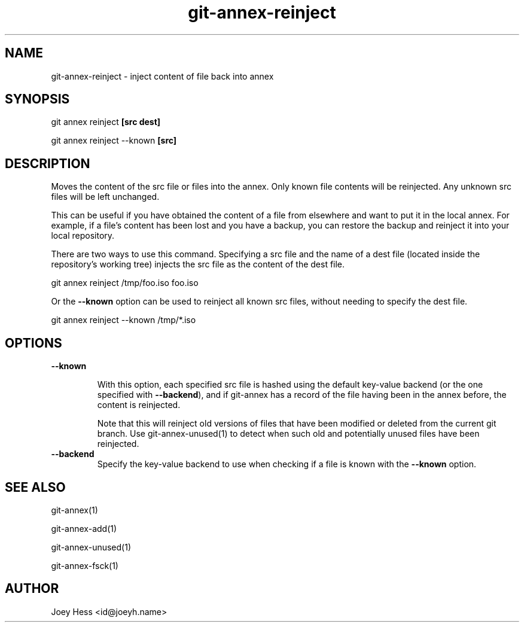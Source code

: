 .TH git-annex-reinject 1
.SH NAME
git-annex-reinject \- inject content of file back into annex
.PP
.SH SYNOPSIS
git annex reinject \fB[src dest]\fP
.PP
git annex reinject \-\-known \fB[src]\fP
.PP
.SH DESCRIPTION
Moves the content of the src file or files into the annex.
Only known file contents will be reinjected. Any unknown src files will
be left unchanged.
.PP
This can be useful if you have obtained the content of a file from
elsewhere and want to put it in the local annex. For example, if a file's
content has been lost and you have a backup, you can restore the backup and
reinject it into your local repository.
.PP
There are two ways to use this command. Specifying a src file and the name
of a dest file (located inside the repository's working tree)
injects the src file as the content of the dest file.
.PP
 git annex reinject /tmp/foo.iso foo.iso
.PP
Or the \fB\-\-known\fP option can be used to reinject all known src files, without
needing to specify the dest file.
.PP
 git annex reinject \-\-known /tmp/*.iso
.PP
.SH OPTIONS
.IP "\fB\-\-known\fP"
.IP
With this option, each specified src file is hashed using the default
key\-value backend (or the one specified with \fB\-\-backend\fP), and if git-annex
has a record of the file having been in the annex before, the content is
reinjected.
.IP
Note that this will reinject old versions of files that have been
modified or deleted from the current git branch.
Use git-annex\-unused(1) to detect when such old and potentially
unused files have been reinjected.
.IP
.IP "\fB\-\-backend\fP"
Specify the key\-value backend to use when checking if a file is known
with the \fB\-\-known\fP option.
.IP
.SH SEE ALSO
git-annex(1)
.PP
git-annex\-add(1)
.PP
git-annex\-unused(1)
.PP
git-annex\-fsck(1)
.PP
.SH AUTHOR
Joey Hess <id@joeyh.name>
.PP
.PP

